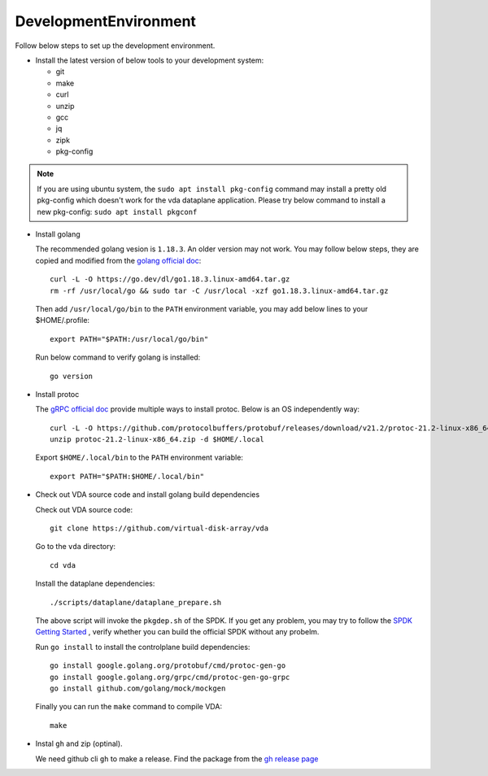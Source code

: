 DevelopmentEnvironment
======================
Follow below steps to set up the development environment.

* Install the latest version of below tools to your development system:

  * git
  * make
  * curl
  * unzip
  * gcc
  * jq
  * zipk
  * pkg-config

.. note::

   If you are using ubuntu system, the ``sudo apt install pkg-config``
   command may install a pretty old pkg-config which doesn't work for
   the vda dataplane application. Please try below command to install a
   new pkg-config: ``sudo apt install pkgconf``

* Install golang

  The recommended golang vesion is ``1.18.3``. An older version may not
  work. You may follow below steps, they are copied and modified from
  the `golang official doc <https://golang.org/doc/install>`_::

    curl -L -O https://go.dev/dl/go1.18.3.linux-amd64.tar.gz
    rm -rf /usr/local/go && sudo tar -C /usr/local -xzf go1.18.3.linux-amd64.tar.gz

  Then add ``/usr/local/go/bin`` to the ``PATH`` environment variable, you
  may add below lines to your $HOME/.profile::

    export PATH="$PATH:/usr/local/go/bin"

  Run below command to verify golang is installed::

    go version

* Install protoc

  The `gRPC official doc <https://grpc.io/docs/protoc-installation/>`_
  provide multiple ways to install protoc. Below is an OS
  independently way::

    curl -L -O https://github.com/protocolbuffers/protobuf/releases/download/v21.2/protoc-21.2-linux-x86_64.zip
    unzip protoc-21.2-linux-x86_64.zip -d $HOME/.local

  Export ``$HOME/.local/bin`` to the ``PATH`` environment variable::

    export PATH="$PATH:$HOME/.local/bin"

* Check out VDA source code and install golang build dependencies

  Check out VDA source code::

    git clone https://github.com/virtual-disk-array/vda

  Go to the ``vda`` directory::

    cd vda

  Install the dataplane dependencies::

    ./scripts/dataplane/dataplane_prepare.sh

  The above script will invoke the ``pkgdep.sh`` of the
  SPDK. If you get any problem, you may try to follow the
  `SPDK Getting Started <https://spdk.io/doc/getting_started.html>`_ ,
  verify whether you can build the official SPDK without any probelm.

  Run ``go install`` to install the controlplane build dependencies::

    go install google.golang.org/protobuf/cmd/protoc-gen-go
    go install google.golang.org/grpc/cmd/protoc-gen-go-grpc
    go install github.com/golang/mock/mockgen

  Finally you can run the ``make`` command to compile VDA::

    make

* Instal ``gh`` and zip (optinal).

  We need github cli ``gh`` to make a release. Find the package from
  the `gh release page <https://github.com/cli/cli/releases/latest>`_

